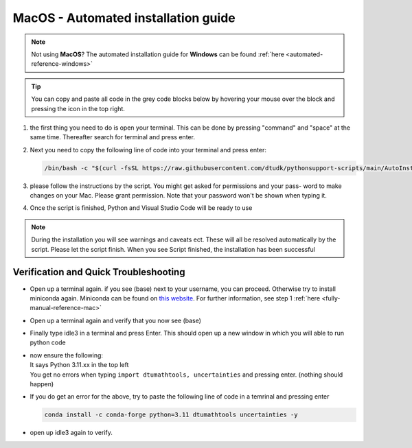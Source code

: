 .. _automated-reference-MacOS:


MacOS - Automated installation guide
====================================

.. note::
    Not using **MacOS**? The automated installation guide for **Windows** can be found :ref:`here <automated-reference-windows>`

.. tip::
    You can copy and paste all code in the grey code blocks below by hovering your mouse over the block and pressing the icon in the top right.


#. 
    the first thing you need to do is open your terminal. This can be done by pressing "command" and "space" at the
    same time. Thereafter search for terminal and press enter.

#. 
    Next you need to copy the following line of code into your terminal and press enter:

    .. code-block::

        /bin/bash -c "$(curl -fsSL https://raw.githubusercontent.com/dtudk/pythonsupport-scripts/main/AutoInstallMacOS.sh)"
#. 
    please follow the instructions by the script. You might get asked for permissions and your pass-
    word to make changes on your Mac. Please grant permission. Note that your password won't be
    shown when typing it.

#. 
    Once the script is finished, Python and Visual Studio Code will be ready to use

.. note::

    During the installation you will see warnings and caveats ect. These will
    all be resolved automatically by the script. Please let the script finish. When you see Script
    finished, the installation has been successful


Verification and Quick Troubleshooting
---------------------------------------

* 
    Open up a terminal again. if you see (base) next to your username, you can proceed. Otherwise
    try to install miniconda again. Miniconda can be found on `this website  <https://docs.anaconda.com/miniconda/index.html#latest-miniconda-installer-links>`_. 
    For further information, see step 1 :ref:`here <fully-manual-reference-mac>`

* 

    Open up a terminal again and verify that you now see (base)

* 

    Finally type idle3 in a terminal and press Enter. This should open up a new window in which
    you will able to run python code

* 
    | now ensure the following:
    | It says Python 3.11.xx in the top left 
    | You get no errors when typing ``import dtumathtools, uncertainties`` and pressing enter. (nothing should happen)

* 
    If you do get an error for the above, try to paste the following line of code in a temrinal and pressing enter 

    .. code-block::

        conda install -c conda-forge python=3.11 dtumathtools uncertainties -y

* 
    open up idle3 again to verify. 





